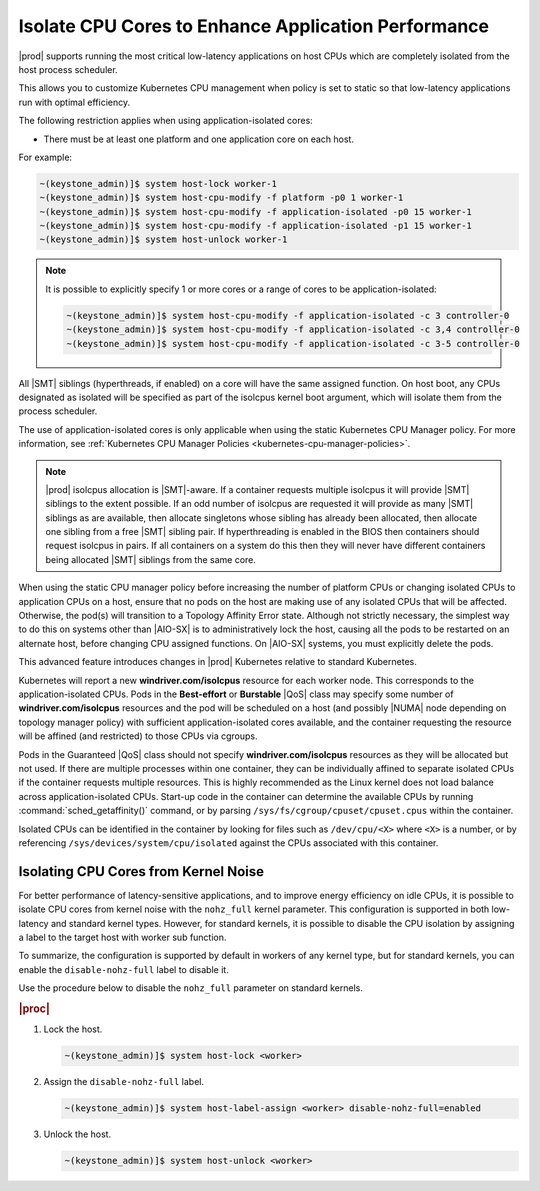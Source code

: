 
.. bew1572888575258
.. _isolating-cpu-cores-to-enhance-application-performance:

====================================================
Isolate CPU Cores to Enhance Application Performance
====================================================

|prod| supports running the most critical low-latency applications on host CPUs
which are completely isolated from the host process scheduler.

This allows you to customize Kubernetes CPU management when policy is set to
static so that low-latency applications run with optimal efficiency.

The following restriction applies when using application-isolated cores:

-   There must be at least one platform and one application core on each host.

For example:

.. code-block:: none

    ~(keystone_admin)]$ system host-lock worker-1
    ~(keystone_admin)]$ system host-cpu-modify -f platform -p0 1 worker-1
    ~(keystone_admin)]$ system host-cpu-modify -f application-isolated -p0 15 worker-1
    ~(keystone_admin)]$ system host-cpu-modify -f application-isolated -p1 15 worker-1
    ~(keystone_admin)]$ system host-unlock worker-1

.. note::

    It is possible to explicitly specify 1 or more cores or a range of cores to
    be application-isolated:

    .. code-block::

        ~(keystone_admin)]$ system host-cpu-modify -f application-isolated -c 3 controller-0
        ~(keystone_admin)]$ system host-cpu-modify -f application-isolated -c 3,4 controller-0
        ~(keystone_admin)]$ system host-cpu-modify -f application-isolated -c 3-5 controller-0

All |SMT| siblings (hyperthreads, if enabled) on a core will have the same
assigned function. On host boot, any CPUs designated as isolated will be
specified as part of the isolcpus kernel boot argument, which will isolate them
from the process scheduler.

The use of application-isolated cores is only applicable when using the static
Kubernetes CPU Manager policy. For more information,
see :ref:`Kubernetes CPU Manager Policies <kubernetes-cpu-manager-policies>`.

.. note::

   |prod| isolcpus allocation is |SMT|-aware. If a container requests multiple
   isolcpus it will provide |SMT| siblings to the extent possible. If an odd
   number of isolcpus are requested it will provide as many |SMT| siblings as
   are available, then allocate singletons whose sibling has already been
   allocated, then allocate one sibling from a free |SMT| sibling pair. If
   hyperthreading is enabled in the BIOS then containers should request isolcpus
   in pairs. If all containers on a system do this then they will never have
   different containers being allocated |SMT| siblings from the same core.

When using the static CPU manager policy before increasing the number of
platform CPUs or changing isolated CPUs to application CPUs on a host, ensure
that no pods on the host are making use of any isolated CPUs that will be
affected. Otherwise, the pod\(s\) will transition to a Topology Affinity Error
state. Although not strictly necessary, the simplest way to do this on systems
other than |AIO-SX| is to administratively lock the host, causing all the
pods to be restarted on an alternate host, before changing CPU assigned
functions. On |AIO-SX| systems, you must explicitly delete the pods.

This advanced feature introduces changes in |prod| Kubernetes relative to
standard Kubernetes.

Kubernetes will report a new **windriver.com/isolcpus** resource for each
worker node. This corresponds to the application-isolated CPUs. Pods in the
**Best-effort** or **Burstable** |QoS| class may specify some number of
**windriver.com/isolcpus** resources and the pod will be scheduled on a host
\(and possibly |NUMA| node depending on topology manager policy\) with
sufficient application-isolated cores available, and the container requesting
the resource will be affined \(and restricted\) to those CPUs via cgroups.

Pods in the Guaranteed |QoS| class should not specify **windriver.com/isolcpus**
resources as they will be allocated but not used. If there are multiple
processes within one container, they can be individually affined to separate
isolated CPUs if the container requests multiple resources. This is highly
recommended as the Linux kernel does not load balance across application-isolated
CPUs. Start-up code in the container can determine the available CPUs by
running :command:`sched_getaffinity()` command, or by parsing
``/sys/fs/cgroup/cpuset/cpuset.cpus`` within the container.

Isolated CPUs can be identified in the container by looking for files such as
``/dev/cpu/<X>`` where ``<X>`` is a number, or by referencing
``/sys/devices/system/cpu/isolated`` against the CPUs associated with this container.


-------------------------------------
Isolating CPU Cores from Kernel Noise
-------------------------------------

For better performance of latency-sensitive applications, and to improve energy
efficiency on idle CPUs, it is possible to isolate CPU cores from kernel noise
with the ``nohz_full`` kernel parameter. This configuration is supported in both
low-latency and standard kernel types. However, for standard kernels, it is
possible to disable the CPU isolation by assigning a label to the target host
with worker sub function.

To summarize, the configuration is supported by default in workers of any
kernel type, but for standard kernels, you can enable the ``disable-nohz-full``
label to disable it.

Use the procedure below to disable the ``nohz_full`` parameter on standard
kernels.

.. only:: starlingx

    .. note::
        For VirtualBox environments, you must add the `disable-nohz-full=enabled`
        label prior to host unlock.

.. rubric:: |proc|

#.  Lock the host.

    .. code-block:: none

        ~(keystone_admin)]$ system host-lock <worker>

#.  Assign the ``disable-nohz-full`` label.

    .. code-block:: none

        ~(keystone_admin)]$ system host-label-assign <worker> disable-nohz-full=enabled

#.  Unlock the host.

    .. code-block:: none

        ~(keystone_admin)]$ system host-unlock <worker>

